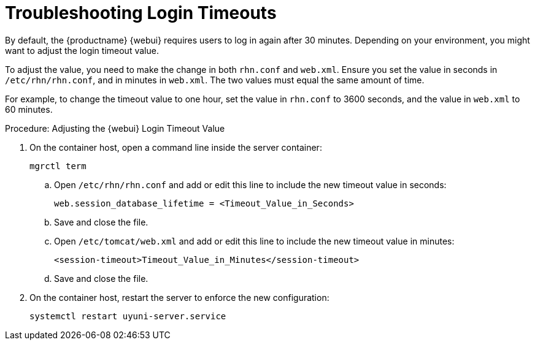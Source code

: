 [[troubleshooting-login-timeout]]
= Troubleshooting Login Timeouts

////
PUT THIS COMMENT AT THE TOP OF TROUBLESHOOTING SECTIONS

Troubleshooting format:

One sentence each:
Cause: What created the problem?
Consequence: What does the user see when this happens?
Fix: What can the user do to fix this problem?
Result: What happens after the user has completed the fix?

If more detailed instructions are required, put them in a "Resolving" procedure:
.Procedure: Resolving Widget Wobbles
. First step
. Another step
. Last step
////

By default, the {productname} {webui} requires users to log in again after 30{nbsp}minutes.
Depending on your environment, you might want to adjust the login timeout value.

To adjust the value, you need to make the change in both [path]``rhn.conf`` and [path]``web.xml``.
Ensure you set the value in seconds in [path]``/etc/rhn/rhn.conf``, and in minutes in [path]``web.xml``.
The two values must equal the same amount of time.

For example, to change the timeout value to one hour, set the value in [path]``rhn.conf`` to 3600 seconds, and the value in [path]``web.xml`` to 60 minutes.



.Procedure: Adjusting the {webui} Login Timeout Value
. On the container host, open a command line inside the server container:

+

[source,shell]
----
mgrctl term
----

+

--

.. Open [path]``/etc/rhn/rhn.conf`` and add or edit this line to include the new timeout value in seconds:

+

----
web.session_database_lifetime = <Timeout_Value_in_Seconds>
----

.. Save and close the file.

.. Open [path]``/etc/tomcat/web.xml`` and add or edit this line to include the new timeout value in minutes:

+

[source,xml]
----
<session-timeout>Timeout_Value_in_Minutes</session-timeout>
----

.. Save and close the file.

--

+

. On the container host, restart the server to enforce the new configuration:

+

[source,shell]
----
systemctl restart uyuni-server.service
----
